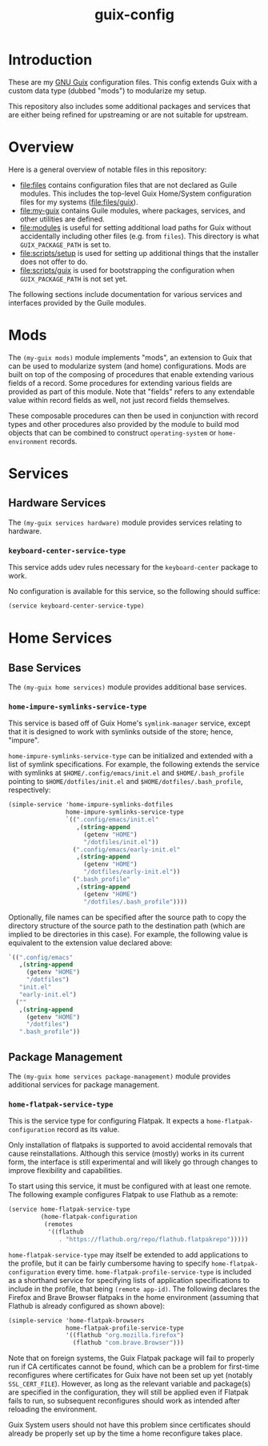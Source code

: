 #+title: guix-config

# Modular Guix configuration

* Introduction

These are my [[https://guix.gnu.org][GNU Guix]] configuration files.  This config extends Guix with a
custom data type (dubbed "mods") to modularize my setup.

This repository also includes some additional packages and services that are
either being refined for upstreaming or are not suitable for upstream.

* Overview

Here is a general overview of notable files in this repository:

- [[file:files]] contains configuration files that are not declared as Guile
  modules. This includes the top-level Guix Home/System configuration files
  for my systems ([[file:files/guix]]).
- [[file:my-guix]] contains Guile modules, where packages, services, and other
  utilities are defined.
- [[file:modules]] is useful for setting additional load paths for Guix without
  accidentally including other files (e.g. from =files=).  This directory is
  what =GUIX_PACKAGE_PATH= is set to.
- [[file:scripts/setup]] is used for setting up additional things that the installer
  does not offer to do.
- [[file:scripts/guix]] is used for bootstrapping the configuration when
  =GUIX_PACKAGE_PATH= is not set yet.


The following sections include documentation for various services and interfaces
provided by the Guile modules.

* Mods

The ~(my-guix mods)~ module implements "mods", an extension to Guix that can be
used to modularize system (and home) configurations.  Mods are built on top of
the composing of procedures that enable extending various fields of a record.
Some procedures for extending various fields are provided as part of this
module.  Note that "fields" refers to any extendable value within record fields
as well, not just record fields themselves.

These composable procedures can then be used in conjunction with record types
and other procedures also provided by the module to build mod objects that can
be combined to construct ~operating-system~ or ~home-environment~ records.

# TODO: Add documentation for record types

# TODO: Add documentation for creating new extension procedures

* Services

** Hardware Services

The ~(my-guix services hardware)~ module provides services relating to
hardware.

*** ~keyboard-center-service-type~

This service adds udev rules necessary for the =keyboard-center= package to
work.

No configuration is available for this service, so the following should
suffice:

#+begin_src scheme
  (service keyboard-center-service-type)
#+end_src

* Home Services

** Base Services

The ~(my-guix home services)~ module provides additional base services.

*** ~home-impure-symlinks-service-type~

This service is based off of Guix Home's ~symlink-manager~ service, except
that it is designed to work with symlinks outside of the store; hence,
"impure".

~home-impure-symlinks-service-type~ can be initialized and extended with a
list of symlink specifications. For example, the following extends the service
with symlinks at =$HOME/.config/emacs/init.el= and =$HOME/.bash_profile=
pointing to =$HOME/dotfiles/init.el= and =$HOME/dotfiles/.bash_profile=,
respectively:

#+begin_src scheme
  (simple-service 'home-impure-symlinks-dotfiles
                  home-impure-symlinks-service-type
                  `((".config/emacs/init.el"
                     ,(string-append
                       (getenv "HOME")
                       "/dotfiles/init.el"))
                    (".config/emacs/early-init.el"
                     ,(string-append
                       (getenv "HOME")
                       "/dotfiles/early-init.el"))
                    (".bash_profile"
                     ,(string-append
                       (getenv "HOME")
                       "/dotfiles/.bash_profile"))))
#+end_src

Optionally, file names can be specified after the source path to copy the
directory structure of the source path to the destination path (which are
implied to be directories in this case). For example, the following value is
equivalent to the extension value declared above:

#+begin_src scheme
  `((".config/emacs"
     ,(string-append
       (getenv "HOME")
       "/dotfiles")
     "init.el"
     "early-init.el")
    (""
     ,(string-append
       (getenv "HOME")
       "/dotfiles")
     ".bash_profile"))
#+end_src

** Package Management

The ~(my-guix home services package-management)~ module provides additional
services for package management.

*** ~home-flatpak-service-type~

This is the service type for configuring Flatpak. It expects a
~home-flatpak-configuration~ record as its value.

Only installation of flatpaks is supported to avoid accidental removals that
cause reinstallations. Although this service (mostly) works in its current
form, the interface is still experimental and will likely go through changes
to improve flexibility and capabilities.

To start using this service, it must be configured with at least one
remote. The following example configures Flatpak to use Flathub as a remote:

#+begin_src scheme
  (service home-flatpak-service-type
           (home-flatpak-configuration
            (remotes
             '((flathub
                . "https://flathub.org/repo/flathub.flatpakrepo")))))
#+end_src

~home-flatpak-service-type~ may itself be extended to add applications to the
profile, but it can be fairly cumbersome having to specify
~home-flatpak-configuration~ every time. ~home-flatpak-profile-service-type~
is included as a shorthand service for specifying lists of application
specifications to include in the profile, that being ~(remote app-id)~. The
following declares the Firefox and Brave Browser flatpaks in the home
environment (assuming that Flathub is already configured as shown above):

#+begin_src scheme
  (simple-service 'home-flatpak-browsers
                  home-flatpak-profile-service-type
                  '((flathub "org.mozilla.firefox")
                    (flathub "com.brave.Browser")))
#+end_src

Note that on foreign systems, the Guix Flatpak package will fail to properly
run if CA certificates cannot be found, which can be a problem for first-time
reconfigures where certificates for Guix have not been set up yet (notably
=SSL_CERT_FILE=).  However, as long as the relevant variable and package(s)
are specified in the configuration, they will still be applied even if Flatpak
fails to run, so subsequent reconfigures should work as intended after
reloading the environment.

Guix System users should not have this problem since certificates should
already be properly set up by the time a home reconfigure takes place.
